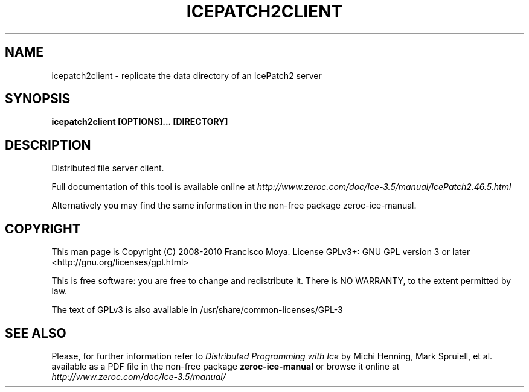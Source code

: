 .\" icepatch2client.1 --
.\" Created: Thu, 15 Dec 2005 22:09:31 +0100
.\"
.TH "ICEPATCH2CLIENT" "1" "2008-05-16" "Francisco Moya" "ZeroC Ice 3.5"
.SH "NAME"
icepatch2client \- replicate the data directory of an IcePatch2 server
.SH "SYNOPSIS"
.B icepatch2client [OPTIONS]... [DIRECTORY]
.SH "DESCRIPTION"
.PP
Distributed file server client.
.PP
Full documentation of this tool is available online at
.I http://www.zeroc.com/doc/Ice\-3.5/manual/IcePatch2.46.5.html
.PP
Alternatively you may find the same information in the non\-free package zeroc\-ice\-manual.
.SH "COPYRIGHT"
This man page is Copyright (C) 2008-2010 Francisco Moya.   License  GPLv3+:  GNU GPL version 3 or later <http://gnu.org/licenses/gpl.html>
.PP
This  is  free  software:  you  are free to change and redistribute it. There is NO WARRANTY, to the extent permitted by law.
.PP
The text of GPLv3 is also available in /usr/share/common\-licenses/GPL\-3
.SH "SEE ALSO"
.PP
Please, for further information refer to
.I Distributed Programming with Ice
by Michi Henning, Mark Spruiell, et al. available as a PDF file in the non\-free package
.B zeroc\-ice\-manual
or browse it online at
.I http://www.zeroc.com/doc/Ice\-3.5/manual/
